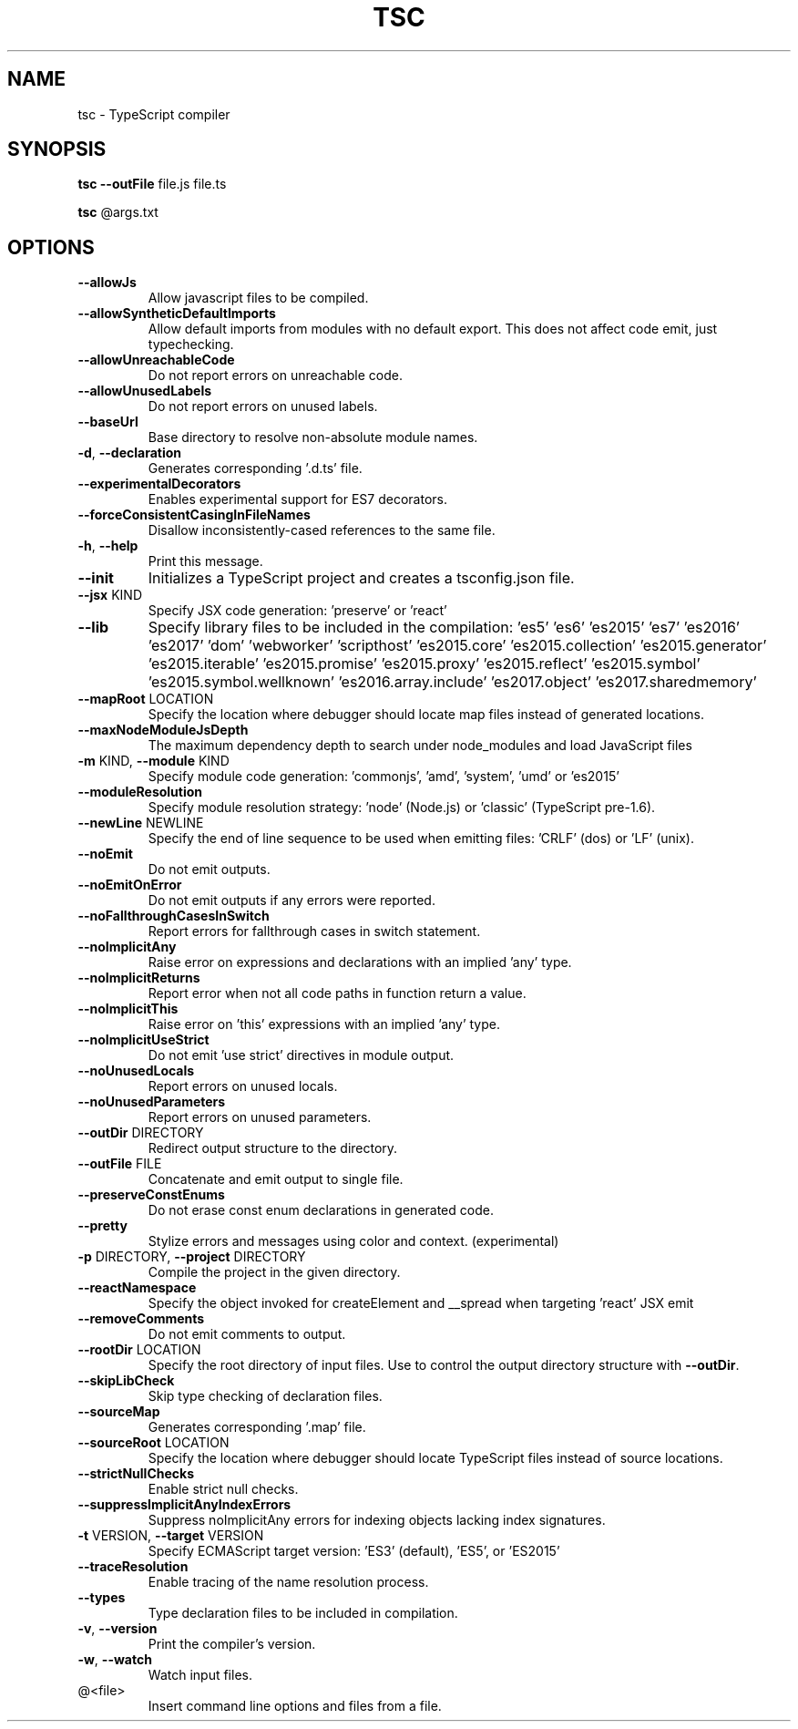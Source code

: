 .TH TSC "1" "October 2016" "TypeScript compiler" "User Commands"
.SH NAME
tsc \- TypeScript compiler
.SH SYNOPSIS
\fBtsc\fR \fB\-\-outFile\fR file.js file.ts

\fBtsc\fR @args.txt
.SH OPTIONS
.TP
\fB\-\-allowJs\fR
Allow javascript files to be compiled.
.TP
\fB\-\-allowSyntheticDefaultImports\fR
Allow default imports from modules with no default export. This does not affect code emit, just typechecking.
.TP
\fB\-\-allowUnreachableCode\fR
Do not report errors on unreachable code.
.TP
\fB\-\-allowUnusedLabels\fR
Do not report errors on unused labels.
.TP
\fB\-\-baseUrl\fR
Base directory to resolve non\-absolute module names.
.TP
\fB\-d\fR, \fB\-\-declaration\fR
Generates corresponding '.d.ts' file.
.TP
\fB\-\-experimentalDecorators\fR
Enables experimental support for ES7 decorators.
.TP
\fB\-\-forceConsistentCasingInFileNames\fR
Disallow inconsistently\-cased references to the same file.
.TP
\fB\-h\fR, \fB\-\-help\fR
Print this message.
.TP
\fB\-\-init\fR
Initializes a TypeScript project and creates a tsconfig.json file.
.TP
\fB\-\-jsx\fR KIND
Specify JSX code generation: 'preserve' or 'react'
.TP
\fB\-\-lib\fR
Specify library files to be included in the compilation:
\&'es5' 'es6' 'es2015' 'es7' 'es2016' 'es2017' 'dom' 'webworker' 'scripthost' 'es2015.core' 'es2015.collection' 'es2015.generator' 'es2015.iterable' 'es2015.promise' 'es2015.proxy' 'es2015.reflect' 'es2015.symbol' 'es2015.symbol.wellknown' 'es2016.array.include' 'es2017.object' 'es2017.sharedmemory'
.TP
\fB\-\-mapRoot\fR LOCATION
Specify the location where debugger should locate map files instead of generated locations.
.TP
\fB\-\-maxNodeModuleJsDepth\fR
The maximum dependency depth to search under node_modules and load JavaScript files
.TP
\fB\-m\fR KIND, \fB\-\-module\fR KIND
Specify module code generation: 'commonjs', 'amd', 'system', 'umd' or 'es2015'
.TP
\fB\-\-moduleResolution\fR
Specify module resolution strategy: 'node' (Node.js) or 'classic' (TypeScript pre\-1.6).
.TP
\fB\-\-newLine\fR NEWLINE
Specify the end of line sequence to be used when emitting files: 'CRLF' (dos) or 'LF' (unix).
.TP
\fB\-\-noEmit\fR
Do not emit outputs.
.TP
\fB\-\-noEmitOnError\fR
Do not emit outputs if any errors were reported.
.TP
\fB\-\-noFallthroughCasesInSwitch\fR
Report errors for fallthrough cases in switch statement.
.TP
\fB\-\-noImplicitAny\fR
Raise error on expressions and declarations with an implied 'any' type.
.TP
\fB\-\-noImplicitReturns\fR
Report error when not all code paths in function return a value.
.TP
\fB\-\-noImplicitThis\fR
Raise error on 'this' expressions with an implied 'any' type.
.TP
\fB\-\-noImplicitUseStrict\fR
Do not emit 'use strict' directives in module output.
.TP
\fB\-\-noUnusedLocals\fR
Report errors on unused locals.
.TP
\fB\-\-noUnusedParameters\fR
Report errors on unused parameters.
.TP
\fB\-\-outDir\fR DIRECTORY
Redirect output structure to the directory.
.TP
\fB\-\-outFile\fR FILE
Concatenate and emit output to single file.
.TP
\fB\-\-preserveConstEnums\fR
Do not erase const enum declarations in generated code.
.TP
\fB\-\-pretty\fR
Stylize errors and messages using color and context. (experimental)
.TP
\fB\-p\fR DIRECTORY, \fB\-\-project\fR DIRECTORY
Compile the project in the given directory.
.TP
\fB\-\-reactNamespace\fR
Specify the object invoked for createElement and __spread when targeting 'react' JSX emit
.TP
\fB\-\-removeComments\fR
Do not emit comments to output.
.TP
\fB\-\-rootDir\fR LOCATION
Specify the root directory of input files. Use to control the output directory structure with \fB\-\-outDir\fR.
.TP
\fB\-\-skipLibCheck\fR
Skip type checking of declaration files.
.TP
\fB\-\-sourceMap\fR
Generates corresponding '.map' file.
.TP
\fB\-\-sourceRoot\fR LOCATION
Specify the location where debugger should locate TypeScript files instead of source locations.
.TP
\fB\-\-strictNullChecks\fR
Enable strict null checks.
.TP
\fB\-\-suppressImplicitAnyIndexErrors\fR
Suppress noImplicitAny errors for indexing objects lacking index signatures.
.TP
\fB\-t\fR VERSION, \fB\-\-target\fR VERSION
Specify ECMAScript target version: 'ES3' (default), 'ES5', or 'ES2015'
.TP
\fB\-\-traceResolution\fR
Enable tracing of the name resolution process.
.TP
\fB\-\-types\fR
Type declaration files to be included in compilation.
.TP
\fB\-v\fR, \fB\-\-version\fR
Print the compiler's version.
.TP
\fB\-w\fR, \fB\-\-watch\fR
Watch input files.
.TP
@<file>
Insert command line options and files from a file.
